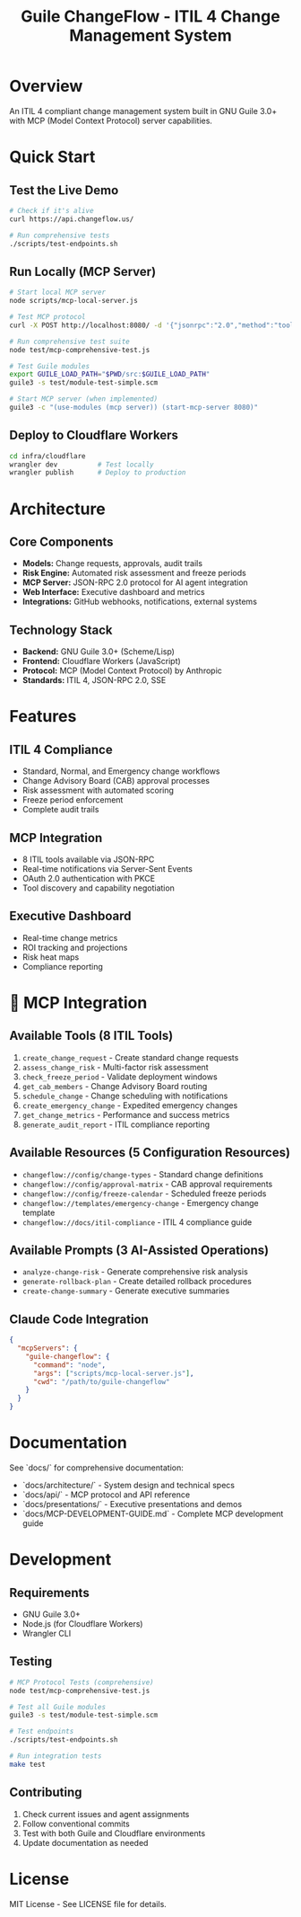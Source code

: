 #+TITLE: Guile ChangeFlow - ITIL 4 Change Management System
#+STARTUP: overview

* Overview

An ITIL 4 compliant change management system built in GNU Guile 3.0+ with MCP (Model Context Protocol) server capabilities.

* Quick Start

** Test the Live Demo
#+BEGIN_SRC bash
# Check if it's alive
curl https://api.changeflow.us/

# Run comprehensive tests
./scripts/test-endpoints.sh
#+END_SRC

** Run Locally (MCP Server)
#+BEGIN_SRC bash
# Start local MCP server
node scripts/mcp-local-server.js

# Test MCP protocol
curl -X POST http://localhost:8080/ -d '{"jsonrpc":"2.0","method":"tools/list","id":1}'

# Run comprehensive test suite
node test/mcp-comprehensive-test.js

# Test Guile modules
export GUILE_LOAD_PATH="$PWD/src:$GUILE_LOAD_PATH"
guile3 -s test/module-test-simple.scm

# Start MCP server (when implemented)
guile3 -c "(use-modules (mcp server)) (start-mcp-server 8080)"
#+END_SRC

** Deploy to Cloudflare Workers
#+BEGIN_SRC bash
cd infra/cloudflare
wrangler dev          # Test locally
wrangler publish      # Deploy to production
#+END_SRC

* Architecture

** Core Components
- *Models:* Change requests, approvals, audit trails
- *Risk Engine:* Automated risk assessment and freeze periods
- *MCP Server:* JSON-RPC 2.0 protocol for AI agent integration
- *Web Interface:* Executive dashboard and metrics
- *Integrations:* GitHub webhooks, notifications, external systems

** Technology Stack
- *Backend:* GNU Guile 3.0+ (Scheme/Lisp)
- *Frontend:* Cloudflare Workers (JavaScript)
- *Protocol:* MCP (Model Context Protocol) by Anthropic
- *Standards:* ITIL 4, JSON-RPC 2.0, SSE

* Features

** ITIL 4 Compliance
- Standard, Normal, and Emergency change workflows
- Change Advisory Board (CAB) approval processes
- Risk assessment with automated scoring
- Freeze period enforcement
- Complete audit trails

** MCP Integration
- 8 ITIL tools available via JSON-RPC
- Real-time notifications via Server-Sent Events
- OAuth 2.0 authentication with PKCE
- Tool discovery and capability negotiation

** Executive Dashboard
- Real-time change metrics
- ROI tracking and projections
- Risk heat maps
- Compliance reporting

* 🤖 MCP Integration

** Available Tools (8 ITIL Tools)
1. =create_change_request= - Create standard change requests
2. =assess_change_risk= - Multi-factor risk assessment
3. =check_freeze_period= - Validate deployment windows
4. =get_cab_members= - Change Advisory Board routing
5. =schedule_change= - Change scheduling with notifications
6. =create_emergency_change= - Expedited emergency changes
7. =get_change_metrics= - Performance and success metrics
8. =generate_audit_report= - ITIL compliance reporting

** Available Resources (5 Configuration Resources)
- =changeflow://config/change-types= - Standard change definitions
- =changeflow://config/approval-matrix= - CAB approval requirements
- =changeflow://config/freeze-calendar= - Scheduled freeze periods
- =changeflow://templates/emergency-change= - Emergency change template
- =changeflow://docs/itil-compliance= - ITIL 4 compliance guide

** Available Prompts (3 AI-Assisted Operations)
- =analyze-change-risk= - Generate comprehensive risk analysis
- =generate-rollback-plan= - Create detailed rollback procedures
- =create-change-summary= - Generate executive summaries

** Claude Code Integration
#+BEGIN_SRC json
{
  "mcpServers": {
    "guile-changeflow": {
      "command": "node",
      "args": ["scripts/mcp-local-server.js"],
      "cwd": "/path/to/guile-changeflow"
    }
  }
}
#+END_SRC

* Documentation

See `docs/` for comprehensive documentation:
- `docs/architecture/` - System design and technical specs
- `docs/api/` - MCP protocol and API reference
- `docs/presentations/` - Executive presentations and demos
- `docs/MCP-DEVELOPMENT-GUIDE.md` - Complete MCP development guide

* Development

** Requirements
- GNU Guile 3.0+
- Node.js (for Cloudflare Workers)
- Wrangler CLI

** Testing
#+BEGIN_SRC bash
# MCP Protocol Tests (comprehensive)
node test/mcp-comprehensive-test.js

# Test all Guile modules
guile3 -s test/module-test-simple.scm

# Test endpoints
./scripts/test-endpoints.sh

# Run integration tests
make test
#+END_SRC

** Contributing
1. Check current issues and agent assignments
2. Follow conventional commits
3. Test with both Guile and Cloudflare environments
4. Update documentation as needed

* License

MIT License - See LICENSE file for details.